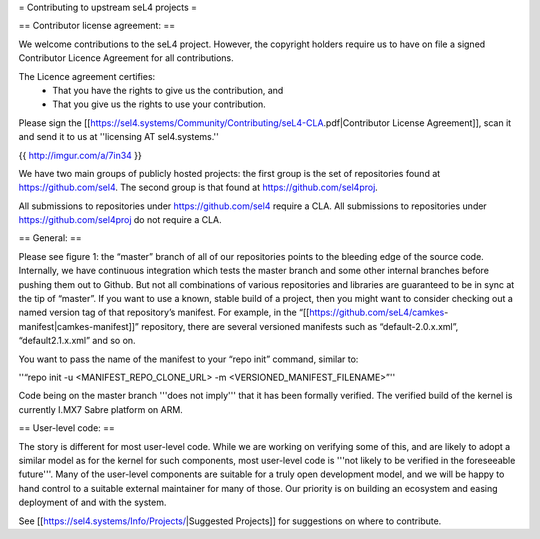= Contributing to upstream seL4 projects =

== Contributor license agreement: ==

We welcome contributions to the seL4 project. However, the copyright holders require us to have on file a signed Contributor Licence Agreement for all contributions.

The Licence agreement certifies:
 * That you have the rights to give us the contribution, and
 * That you give us the rights to use your contribution.

Please sign the [[https://sel4.systems/Community/Contributing/seL4-CLA.pdf|Contributor License Agreement]], scan it and send it to us at ''licensing AT sel4.systems.''

{{ http://imgur.com/a/7in34 }}

We have two main groups of publicly hosted projects: the first group is the set of repositories found at https://github.com/sel4. The second group is that found at https://github.com/sel4proj.

All submissions to repositories under https://github.com/sel4 require a CLA. All submissions to repositories under https://github.com/sel4proj do not require a CLA.

== General: ==

Please see figure 1: the “master” branch of all of our repositories points to the bleeding edge of the source code. Internally, we have continuous integration which tests the master branch and some other internal branches before pushing them out to Github. But not all combinations of various repositories and libraries are guaranteed to be in sync at the tip of “master”.
If you want to use a known, stable build of a project, then you might want to consider checking out a named version tag of that repository’s manifest. For example, in the “[[https://github.com/seL4/camkes-manifest|camkes-manifest]]” repository, there are several versioned manifests such as “default-2.0.x.xml”, “default2.1.x.xml” and so on.

You want to pass the name of the manifest to your “repo init” command, similar to:

''“repo init -u <MANIFEST_REPO_CLONE_URL> -m <VERSIONED_MANIFEST_FILENAME>”''

Code being on the master branch '''does not imply''' that it has been formally verified. The verified build of the kernel is currently I.MX7 Sabre platform on ARM.

== User-level code: ==

The story is different for most user-level code. While we are working on verifying some of this, and are likely to adopt a similar model as for the kernel for such components, most user-level code is '''not likely to be verified in the foreseeable future'''. Many of the user-level components are suitable for a truly open development model, and we will be happy to hand control to a suitable external maintainer for many of those. Our priority is on building an ecosystem and easing deployment of and with the system.

See [[https://sel4.systems/Info/Projects/|Suggested Projects]] for suggestions on where to contribute.
